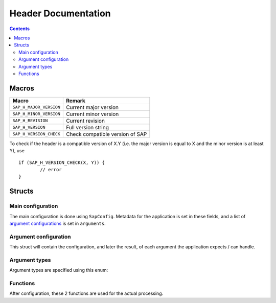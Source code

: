 ####################
Header Documentation
####################

.. contents::

Macros
======

+-------------------------+----------------------------------------+
| Macro                   | Remark                                 |
+=========================+========================================+
| ``SAP_H_MAJOR_VERSION`` | Current major version                  |
+-------------------------+----------------------------------------+
| ``SAP_H_MINOR_VERSION`` | Current minor version                  |
+-------------------------+----------------------------------------+
| ``SAP_H_REVISION``      | Current revision                       |
+-------------------------+----------------------------------------+
| ``SAP_H_VERSION``       | Full version string                    |
+-------------------------+----------------------------------------+
| ``SAP_H_VERSION_CHECK`` | Check compatible version of SAP        |
+-------------------------+----------------------------------------+

To check if the header is a compatible version of X.Y (i.e. the major
version is equal to X and the minor version is at least Y), use

::

	if (SAP_H_VERSION_CHECK(X, Y)) {
		// error
	}

Structs
=======

Main configuration
------------------

The main configuration is done using ``SapConfig``. Metadata for the
application is set in these fields, and a list of `argument
configurations <#argument-configuration>`_ is set in ``arguments``.

.. doxygenstruct:: SapConfig
	:members:

Argument configuration
----------------------

This struct will contain the configuration, and later the result, of
each argument the application expects / can handle.

.. doxygenstruct:: SapArgument
	:members:

Argument types
--------------

Argument types are specified using this enum:

.. doxygenenum:: SapArgumentType

Functions
---------

After configuration, these 2 functions are used for the actual
processing.

.. doxygenfunction:: sap_parse_args
.. doxygenfunction:: sap_print_help
